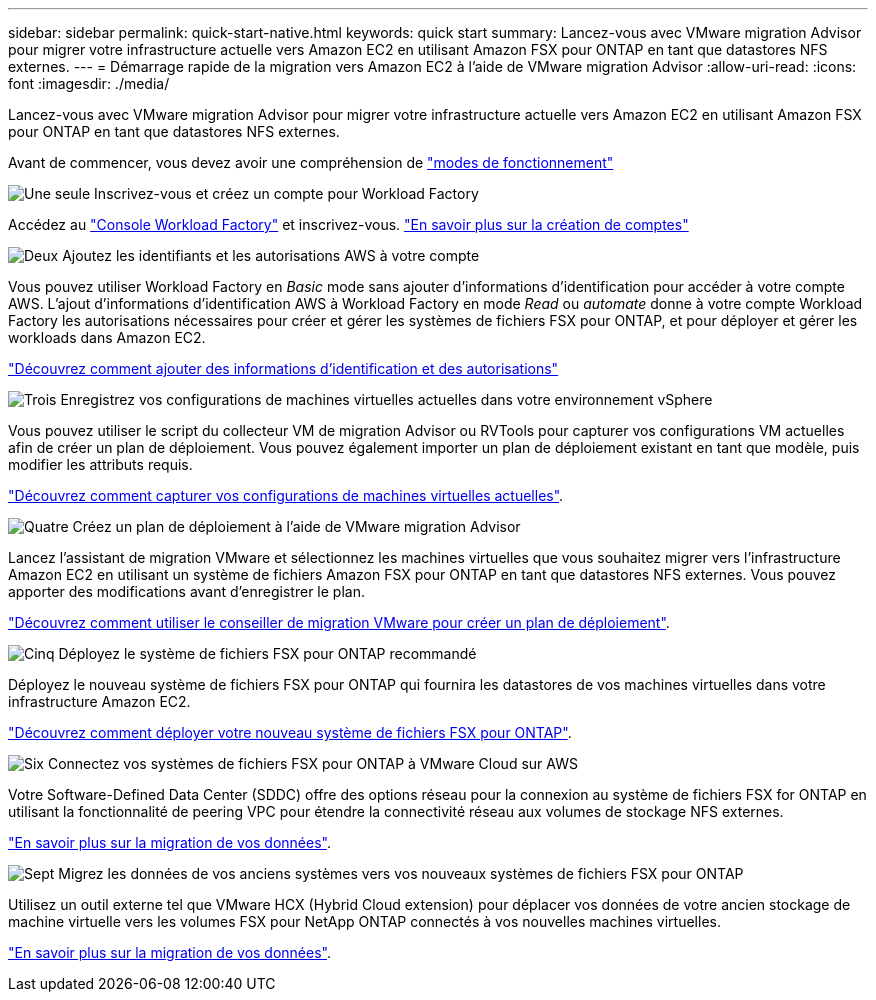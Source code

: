 ---
sidebar: sidebar 
permalink: quick-start-native.html 
keywords: quick start 
summary: Lancez-vous avec VMware migration Advisor pour migrer votre infrastructure actuelle vers Amazon EC2 en utilisant Amazon FSX pour ONTAP en tant que datastores NFS externes. 
---
= Démarrage rapide de la migration vers Amazon EC2 à l'aide de VMware migration Advisor
:allow-uri-read: 
:icons: font
:imagesdir: ./media/


[role="lead"]
Lancez-vous avec VMware migration Advisor pour migrer votre infrastructure actuelle vers Amazon EC2 en utilisant Amazon FSX pour ONTAP en tant que datastores NFS externes.

Avant de commencer, vous devez avoir une compréhension de https://docs.netapp.com/us-en/workload-setup-admin/operational-modes.html["modes de fonctionnement"^]

.image:https://raw.githubusercontent.com/NetAppDocs/common/main/media/number-1.png["Une seule"] Inscrivez-vous et créez un compte pour Workload Factory
[role="quick-margin-para"]
Accédez au https://console.workloads.netapp.com["Console Workload Factory"^] et inscrivez-vous. https://docs.netapp.com/us-en/workload-setup-admin/sign-up-saas.html["En savoir plus sur la création de comptes"]

.image:https://raw.githubusercontent.com/NetAppDocs/common/main/media/number-2.png["Deux"] Ajoutez les identifiants et les autorisations AWS à votre compte
[role="quick-margin-para"]
Vous pouvez utiliser Workload Factory en _Basic_ mode sans ajouter d'informations d'identification pour accéder à votre compte AWS. L'ajout d'informations d'identification AWS à Workload Factory en mode _Read_ ou _automate_ donne à votre compte Workload Factory les autorisations nécessaires pour créer et gérer les systèmes de fichiers FSX pour ONTAP, et pour déployer et gérer les workloads dans Amazon EC2.

[role="quick-margin-para"]
https://docs.netapp.com/us-en/workload-setup-admin/add-credentials.html["Découvrez comment ajouter des informations d'identification et des autorisations"^]

.image:https://raw.githubusercontent.com/NetAppDocs/common/main/media/number-3.png["Trois"] Enregistrez vos configurations de machines virtuelles actuelles dans votre environnement vSphere
[role="quick-margin-para"]
Vous pouvez utiliser le script du collecteur VM de migration Advisor ou RVTools pour capturer vos configurations VM actuelles afin de créer un plan de déploiement. Vous pouvez également importer un plan de déploiement existant en tant que modèle, puis modifier les attributs requis.

[role="quick-margin-para"]
link:capture-vm-configurations-native.html["Découvrez comment capturer vos configurations de machines virtuelles actuelles"].

.image:https://raw.githubusercontent.com/NetAppDocs/common/main/media/number-4.png["Quatre"] Créez un plan de déploiement à l'aide de VMware migration Advisor
[role="quick-margin-para"]
Lancez l'assistant de migration VMware et sélectionnez les machines virtuelles que vous souhaitez migrer vers l'infrastructure Amazon EC2 en utilisant un système de fichiers Amazon FSX pour ONTAP en tant que datastores NFS externes. Vous pouvez apporter des modifications avant d'enregistrer le plan.

[role="quick-margin-para"]
link:launch-onboarding-advisor-native.html["Découvrez comment utiliser le conseiller de migration VMware pour créer un plan de déploiement"].

.image:https://raw.githubusercontent.com/NetAppDocs/common/main/media/number-5.png["Cinq"] Déployez le système de fichiers FSX pour ONTAP recommandé
[role="quick-margin-para"]
Déployez le nouveau système de fichiers FSX pour ONTAP qui fournira les datastores de vos machines virtuelles dans votre infrastructure Amazon EC2.

[role="quick-margin-para"]
link:deploy-fsx-file-system.html["Découvrez comment déployer votre nouveau système de fichiers FSX pour ONTAP"].

.image:https://raw.githubusercontent.com/NetAppDocs/common/main/media/number-6.png["Six"] Connectez vos systèmes de fichiers FSX pour ONTAP à VMware Cloud sur AWS
[role="quick-margin-para"]
Votre Software-Defined Data Center (SDDC) offre des options réseau pour la connexion au système de fichiers FSX for ONTAP en utilisant la fonctionnalité de peering VPC pour étendre la connectivité réseau aux volumes de stockage NFS externes.

[role="quick-margin-para"]
link:connect-sddc-to-fsx.html["En savoir plus sur la migration de vos données"].

.image:https://raw.githubusercontent.com/NetAppDocs/common/main/media/number-7.png["Sept"] Migrez les données de vos anciens systèmes vers vos nouveaux systèmes de fichiers FSX pour ONTAP
[role="quick-margin-para"]
Utilisez un outil externe tel que VMware HCX (Hybrid Cloud extension) pour déplacer vos données de votre ancien stockage de machine virtuelle vers les volumes FSX pour NetApp ONTAP connectés à vos nouvelles machines virtuelles.

[role="quick-margin-para"]
link:migrate-data.html["En savoir plus sur la migration de vos données"].
